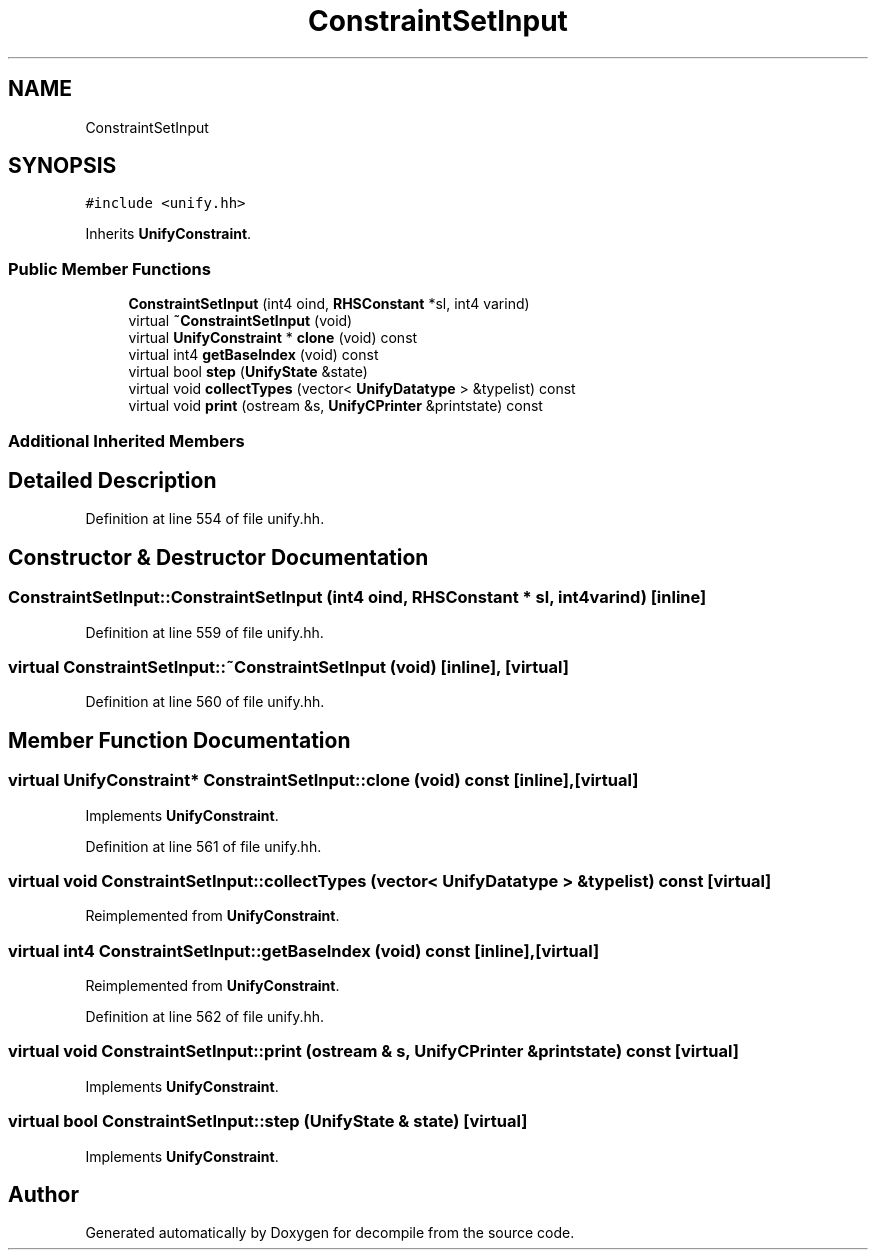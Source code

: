.TH "ConstraintSetInput" 3 "Sun Apr 14 2019" "decompile" \" -*- nroff -*-
.ad l
.nh
.SH NAME
ConstraintSetInput
.SH SYNOPSIS
.br
.PP
.PP
\fC#include <unify\&.hh>\fP
.PP
Inherits \fBUnifyConstraint\fP\&.
.SS "Public Member Functions"

.in +1c
.ti -1c
.RI "\fBConstraintSetInput\fP (int4 oind, \fBRHSConstant\fP *sl, int4 varind)"
.br
.ti -1c
.RI "virtual \fB~ConstraintSetInput\fP (void)"
.br
.ti -1c
.RI "virtual \fBUnifyConstraint\fP * \fBclone\fP (void) const"
.br
.ti -1c
.RI "virtual int4 \fBgetBaseIndex\fP (void) const"
.br
.ti -1c
.RI "virtual bool \fBstep\fP (\fBUnifyState\fP &state)"
.br
.ti -1c
.RI "virtual void \fBcollectTypes\fP (vector< \fBUnifyDatatype\fP > &typelist) const"
.br
.ti -1c
.RI "virtual void \fBprint\fP (ostream &s, \fBUnifyCPrinter\fP &printstate) const"
.br
.in -1c
.SS "Additional Inherited Members"
.SH "Detailed Description"
.PP 
Definition at line 554 of file unify\&.hh\&.
.SH "Constructor & Destructor Documentation"
.PP 
.SS "ConstraintSetInput::ConstraintSetInput (int4 oind, \fBRHSConstant\fP * sl, int4 varind)\fC [inline]\fP"

.PP
Definition at line 559 of file unify\&.hh\&.
.SS "virtual ConstraintSetInput::~ConstraintSetInput (void)\fC [inline]\fP, \fC [virtual]\fP"

.PP
Definition at line 560 of file unify\&.hh\&.
.SH "Member Function Documentation"
.PP 
.SS "virtual \fBUnifyConstraint\fP* ConstraintSetInput::clone (void) const\fC [inline]\fP, \fC [virtual]\fP"

.PP
Implements \fBUnifyConstraint\fP\&.
.PP
Definition at line 561 of file unify\&.hh\&.
.SS "virtual void ConstraintSetInput::collectTypes (vector< \fBUnifyDatatype\fP > & typelist) const\fC [virtual]\fP"

.PP
Reimplemented from \fBUnifyConstraint\fP\&.
.SS "virtual int4 ConstraintSetInput::getBaseIndex (void) const\fC [inline]\fP, \fC [virtual]\fP"

.PP
Reimplemented from \fBUnifyConstraint\fP\&.
.PP
Definition at line 562 of file unify\&.hh\&.
.SS "virtual void ConstraintSetInput::print (ostream & s, \fBUnifyCPrinter\fP & printstate) const\fC [virtual]\fP"

.PP
Implements \fBUnifyConstraint\fP\&.
.SS "virtual bool ConstraintSetInput::step (\fBUnifyState\fP & state)\fC [virtual]\fP"

.PP
Implements \fBUnifyConstraint\fP\&.

.SH "Author"
.PP 
Generated automatically by Doxygen for decompile from the source code\&.
